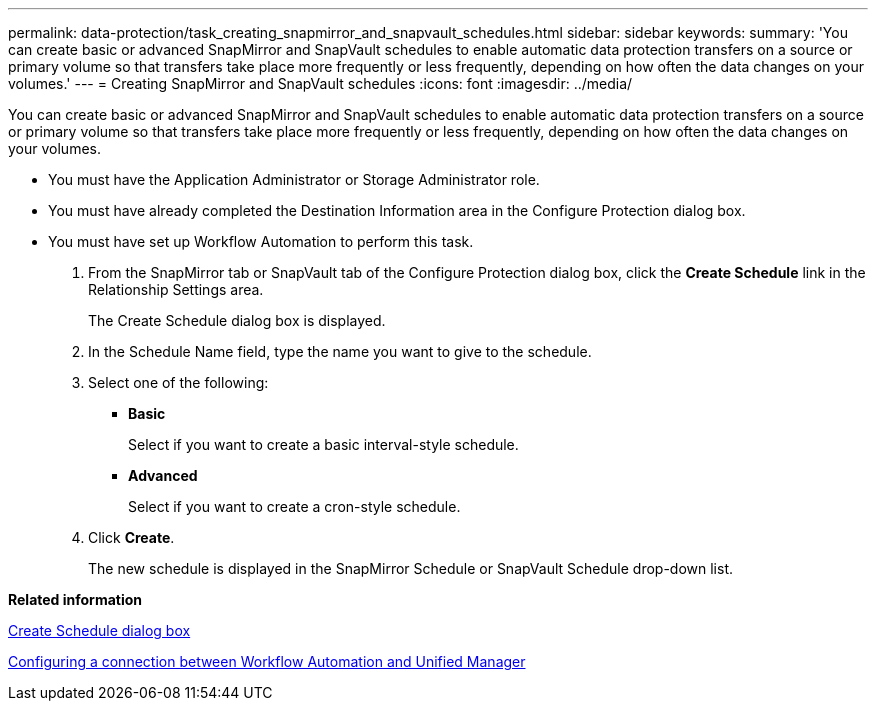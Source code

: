 ---
permalink: data-protection/task_creating_snapmirror_and_snapvault_schedules.html
sidebar: sidebar
keywords: 
summary: 'You can create basic or advanced SnapMirror and SnapVault schedules to enable automatic data protection transfers on a source or primary volume so that transfers take place more frequently or less frequently, depending on how often the data changes on your volumes.'
---
= Creating SnapMirror and SnapVault schedules
:icons: font
:imagesdir: ../media/

[.lead]
You can create basic or advanced SnapMirror and SnapVault schedules to enable automatic data protection transfers on a source or primary volume so that transfers take place more frequently or less frequently, depending on how often the data changes on your volumes.

* You must have the Application Administrator or Storage Administrator role.
* You must have already completed the Destination Information area in the Configure Protection dialog box.
* You must have set up Workflow Automation to perform this task.

. From the SnapMirror tab or SnapVault tab of the Configure Protection dialog box, click the *Create Schedule* link in the Relationship Settings area.
+
The Create Schedule dialog box is displayed.

. In the Schedule Name field, type the name you want to give to the schedule.
. Select one of the following:
 ** *Basic*
+
Select if you want to create a basic interval-style schedule.

 ** *Advanced*
+
Select if you want to create a cron-style schedule.
. Click *Create*.
+
The new schedule is displayed in the SnapMirror Schedule or SnapVault Schedule drop-down list.

*Related information*

xref:reference_create_schedule_dialog_box.adoc[Create Schedule dialog box]

xref:task_configuring_a_connection_between_workflow_automation_and_unified_manager.adoc[Configuring a connection between Workflow Automation and Unified Manager]
